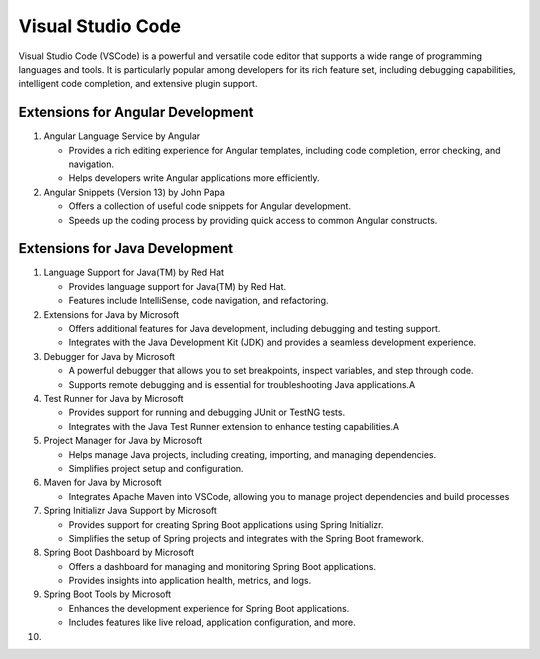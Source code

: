 Visual Studio Code
========================
Visual Studio Code (VSCode) is a powerful and versatile code editor that supports a wide range of programming languages and tools. It is particularly popular among developers for its rich feature set, including debugging capabilities, intelligent code completion, and extensive plugin support.

Extensions for Angular Development
----------------------------------
#. Angular Language Service by Angular

   - Provides a rich editing experience for Angular templates, including code completion, error checking, and navigation.
   - Helps developers write Angular applications more efficiently.

#. Angular Snippets (Version 13) by John Papa

   - Offers a collection of useful code snippets for Angular development.
   - Speeds up the coding process by providing quick access to common Angular constructs.

Extensions for Java Development
--------------------------------
1. Language Support for Java(TM) by Red Hat

   - Provides language support for Java(TM) by Red Hat.

   - Features include IntelliSense, code navigation, and refactoring.

2. Extensions for Java by Microsoft

   - Offers additional features for Java development, including debugging and testing support.

   - Integrates with the Java Development Kit (JDK) and provides a seamless development experience.

3. Debugger for Java by Microsoft

   - A powerful debugger that allows you to set breakpoints, inspect variables, and step through code.
  
   - Supports remote debugging and is essential for troubleshooting Java applications.A

4. Test Runner for Java by Microsoft

   - Provides support for running and debugging JUnit or TestNG tests.
  
   - Integrates with the Java Test Runner extension to enhance testing capabilities.A

5. Project Manager for Java by Microsoft

   - Helps manage Java projects, including creating, importing, and managing dependencies.

   - Simplifies project setup and configuration.

6. Maven for Java by Microsoft

   - Integrates Apache Maven into VSCode, allowing you to manage project dependencies and build processes

7. Spring Initializr Java Support by Microsoft

   - Provides support for creating Spring Boot applications using Spring Initializr.

   - Simplifies the setup of Spring projects and integrates with the Spring Boot framework. 

8. Spring Boot Dashboard by Microsoft

   - Offers a dashboard for managing and monitoring Spring Boot applications.

   - Provides insights into application health, metrics, and logs.

9. Spring Boot Tools by Microsoft

   - Enhances the development experience for Spring Boot applications.

   - Includes features like live reload, application configuration, and more.

10. 
